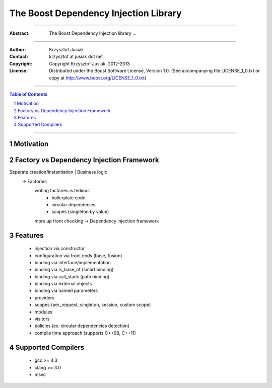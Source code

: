 +++++++++++++++++++++++++++++++++++++++++++++++++
 The Boost Dependency Injection Library
+++++++++++++++++++++++++++++++++++++++++++++++++

|(logo)|__

.. |(logo)| image:: ../../../../boost.png
   :alt: Boost

__ ../../../../index.htm

-------------------------------------

:Abstract: The Boost Dependency Injection library ...

-------------------------------------

:Author:        Krzysztof Jusiak
:Contact:       krzysztof at jusiak dot net
:Copyright:     Copyright Krzysztof Jusiak, 2012-2013
:License:       Distributed under the Boost Software License, Version 1.0. (See accompanying file LICENSE_1_0.txt or copy at http://www.boost.org/LICENSE_1_0.txt)

-------------------------------------

.. contents:: **Table of Contents**
   :depth: 2

.. role:: concept
   :class: concept

.. role:: vellipsis
   :class: vellipsis

.. section-numbering::

-------------------------------------

============
 Motivation
============

============
 Factory vs Dependency Injection Framework
============
Seperate creation/instantiation | Business logic
    -> Factories
        writing factories is tedious
            - boilerplate code
            - circular dependecies
            - scopes (singleton by value)
        more up front checking
        -> Dependency injection framework

============
 Features
============
    * injection via constructor
    * configuration via front ends (base, fusion)
    * binding via interface/implementation
    * binding via is_base_of (smart binding)
    * binding via call_stack (path binding)
    * binding via external objects
    * binding via named parameters
    * providers
    * scopes (per_request, singleton, session, custom scope)
    * modules
    * visitors
    * policies (ex. circular dependencies detection)
    * compile time approach (supports C++98, C++11)

============
 Supported Compilers
============
    * gcc   >= 4.3
    * clang >= 3.0
    * msvc

